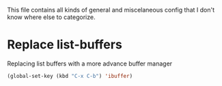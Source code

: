 This file contains all kinds of general and miscelaneous config that I don't know where else to categorize.

* Replace list-buffers

Replacing list buffers with a more advance buffer manager

#+begin_src emacs-lisp
(global-set-key (kbd "C-x C-b") 'ibuffer)
#+end_src
